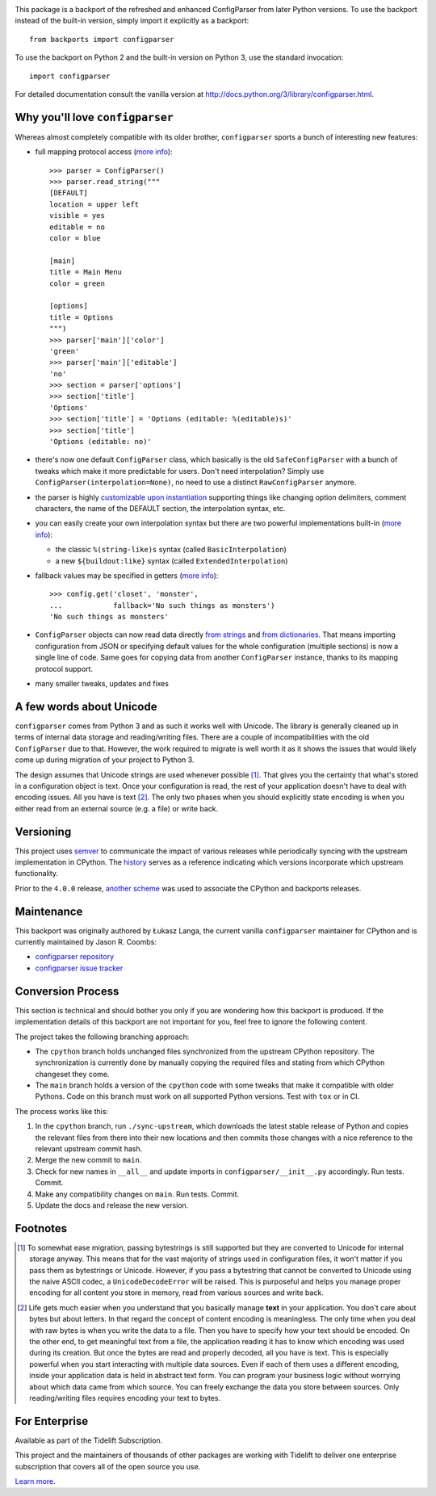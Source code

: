 .. image:: https://img.shields.io/pypi/v/configparser.svg
   :target: https://pypi.org/project/configparser

.. image:: https://img.shields.io/pypi/pyversions/configparser.svg

.. image:: https://github.com/jaraco/configparser/actions/workflows/main.yml/badge.svg
   :target: https://github.com/jaraco/configparser/actions?query=workflow%3A%22tests%22
   :alt: tests

.. image:: https://img.shields.io/endpoint?url=https://raw.githubusercontent.com/charliermarsh/ruff/main/assets/badge/v2.json
    :target: https://github.com/astral-sh/ruff
    :alt: Ruff

.. image:: https://readthedocs.org/projects/configparser/badge/?version=latest
   :target: https://configparser.readthedocs.io/en/latest/?badge=latest

.. image:: https://img.shields.io/badge/skeleton-2024-informational
   :target: https://blog.jaraco.com/skeleton

.. image:: https://tidelift.com/badges/package/pypi/configparser
   :target: https://tidelift.com/subscription/pkg/pypi-configparser?utm_source=pypi-configparser&utm_medium=readme


This package is a backport of the refreshed and enhanced ConfigParser from
later Python versions. To use the backport instead of the built-in version,
simply import it explicitly as a backport::

  from backports import configparser

To use the backport on Python 2 and the built-in version on
Python 3, use the standard invocation::

  import configparser

For detailed documentation consult the vanilla version at
http://docs.python.org/3/library/configparser.html.

Why you'll love ``configparser``
================================

Whereas almost completely compatible with its older brother, ``configparser``
sports a bunch of interesting new features:

* full mapping protocol access (`more info
  <http://docs.python.org/3/library/configparser.html#mapping-protocol-access>`_)::

    >>> parser = ConfigParser()
    >>> parser.read_string("""
    [DEFAULT]
    location = upper left
    visible = yes
    editable = no
    color = blue

    [main]
    title = Main Menu
    color = green

    [options]
    title = Options
    """)
    >>> parser['main']['color']
    'green'
    >>> parser['main']['editable']
    'no'
    >>> section = parser['options']
    >>> section['title']
    'Options'
    >>> section['title'] = 'Options (editable: %(editable)s)'
    >>> section['title']
    'Options (editable: no)'

* there's now one default ``ConfigParser`` class, which basically is the old
  ``SafeConfigParser`` with a bunch of tweaks which make it more predictable for
  users. Don't need interpolation? Simply use
  ``ConfigParser(interpolation=None)``, no need to use a distinct
  ``RawConfigParser`` anymore.

* the parser is highly `customizable upon instantiation
  <http://docs.python.org/3/library/configparser.html#customizing-parser-behaviour>`__
  supporting things like changing option delimiters, comment characters, the
  name of the DEFAULT section, the interpolation syntax, etc.

* you can easily create your own interpolation syntax but there are two powerful
  implementations built-in (`more info
  <http://docs.python.org/3/library/configparser.html#interpolation-of-values>`__):

  * the classic ``%(string-like)s`` syntax (called ``BasicInterpolation``)

  * a new ``${buildout:like}`` syntax (called ``ExtendedInterpolation``)

* fallback values may be specified in getters (`more info
  <http://docs.python.org/3/library/configparser.html#fallback-values>`__)::

    >>> config.get('closet', 'monster',
    ...            fallback='No such things as monsters')
    'No such things as monsters'

* ``ConfigParser`` objects can now read data directly `from strings
  <http://docs.python.org/3/library/configparser.html#configparser.ConfigParser.read_string>`__
  and `from dictionaries
  <http://docs.python.org/3/library/configparser.html#configparser.ConfigParser.read_dict>`__.
  That means importing configuration from JSON or specifying default values for
  the whole configuration (multiple sections) is now a single line of code. Same
  goes for copying data from another ``ConfigParser`` instance, thanks to its
  mapping protocol support.

* many smaller tweaks, updates and fixes

A few words about Unicode
=========================

``configparser`` comes from Python 3 and as such it works well with Unicode.
The library is generally cleaned up in terms of internal data storage and
reading/writing files.  There are a couple of incompatibilities with the old
``ConfigParser`` due to that. However, the work required to migrate is well
worth it as it shows the issues that would likely come up during migration of
your project to Python 3.

The design assumes that Unicode strings are used whenever possible [1]_.  That
gives you the certainty that what's stored in a configuration object is text.
Once your configuration is read, the rest of your application doesn't have to
deal with encoding issues. All you have is text [2]_. The only two phases when
you should explicitly state encoding is when you either read from an external
source (e.g. a file) or write back.

Versioning
==========

This project uses `semver <https://semver.org/spec/v2.0.0.html>`_ to
communicate the impact of various releases while periodically syncing
with the upstream implementation in CPython.
The `history <https://configparser.readthedocs.io/en/latest/history.html>`_
serves as a reference indicating which versions incorporate
which upstream functionality.

Prior to the ``4.0.0`` release, `another scheme
<https://github.com/jaraco/configparser/blob/3.8.1/README.rst#versioning>`_
was used to associate the CPython and backports releases.

Maintenance
===========

This backport was originally authored by Łukasz Langa, the current vanilla
``configparser`` maintainer for CPython and is currently maintained by
Jason R. Coombs:

* `configparser repository <https://github.com/jaraco/configparser>`_

* `configparser issue tracker <https://github.com/jaraco/configparser/issues>`_

Conversion Process
==================

This section is technical and should bother you only if you are wondering how
this backport is produced. If the implementation details of this backport are
not important for you, feel free to ignore the following content.

The project takes the following branching approach:

* The ``cpython`` branch holds unchanged files synchronized from the upstream
  CPython repository. The synchronization is currently done by manually copying
  the required files and stating from which CPython changeset they come.

* The ``main`` branch holds a version of the ``cpython`` code with some tweaks
  that make it compatible with older Pythons. Code on this branch must work
  on all supported Python versions. Test with ``tox`` or in CI.

The process works like this:

1. In the ``cpython`` branch, run ``./sync-upstream``, which
   downloads the latest stable release of Python and copies the relevant
   files from there into their new locations and then commits those
   changes with a nice reference to the relevant upstream commit hash.

2. Merge the new commit to ``main``.

3. Check for new names in ``__all__`` and update imports in
   ``configparser/__init__.py`` accordingly. Run tests. Commit.

4. Make any compatibility changes on ``main``. Run tests. Commit.

5. Update the docs and release the new version.


Footnotes
=========

.. [1] To somewhat ease migration, passing bytestrings is still supported but
       they are converted to Unicode for internal storage anyway. This means
       that for the vast majority of strings used in configuration files, it
       won't matter if you pass them as bytestrings or Unicode. However, if you
       pass a bytestring that cannot be converted to Unicode using the naive
       ASCII codec, a ``UnicodeDecodeError`` will be raised. This is purposeful
       and helps you manage proper encoding for all content you store in
       memory, read from various sources and write back.

.. [2] Life gets much easier when you understand that you basically manage
       **text** in your application.  You don't care about bytes but about
       letters.  In that regard the concept of content encoding is meaningless.
       The only time when you deal with raw bytes is when you write the data to
       a file.  Then you have to specify how your text should be encoded.  On
       the other end, to get meaningful text from a file, the application
       reading it has to know which encoding was used during its creation.  But
       once the bytes are read and properly decoded, all you have is text.  This
       is especially powerful when you start interacting with multiple data
       sources.  Even if each of them uses a different encoding, inside your
       application data is held in abstract text form.  You can program your
       business logic without worrying about which data came from which source.
       You can freely exchange the data you store between sources.  Only
       reading/writing files requires encoding your text to bytes.

For Enterprise
==============

Available as part of the Tidelift Subscription.

This project and the maintainers of thousands of other packages are working with Tidelift to deliver one enterprise subscription that covers all of the open source you use.

`Learn more <https://tidelift.com/subscription/pkg/pypi-configparser?utm_source=pypi-configparser&utm_medium=referral&utm_campaign=github>`_.
